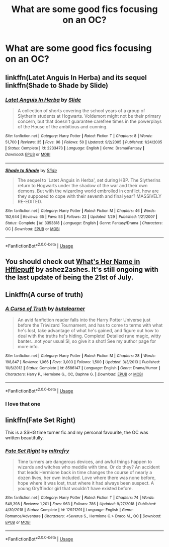 #+TITLE: What are some good fics focusing on an OC?

* What are some good fics focusing on an OC?
:PROPERTIES:
:Author: Garanar
:Score: 5
:DateUnix: 1564692615.0
:DateShort: 2019-Aug-02
:FlairText: Request
:END:

** linkffn(Latet Anguis In Herba) and its sequel linkffn(Shade to Shade by Slide)
:PROPERTIES:
:Author: FitzDizzyspells
:Score: 3
:DateUnix: 1564702475.0
:DateShort: 2019-Aug-02
:END:

*** [[https://www.fanfiction.net/s/2233473/1/][*/Latet Anguis In Herba/*]] by [[https://www.fanfiction.net/u/4095/Slide][/Slide/]]

#+begin_quote
  A collection of shorts covering the school years of a group of Slytherin students at Hogwarts. Voldemort might not be their primary concern, but that doesn't guarantee carefree times in the powerplays of the House of the ambitious and cunning.
#+end_quote

^{/Site/:} ^{fanfiction.net} ^{*|*} ^{/Category/:} ^{Harry} ^{Potter} ^{*|*} ^{/Rated/:} ^{Fiction} ^{T} ^{*|*} ^{/Chapters/:} ^{8} ^{*|*} ^{/Words/:} ^{51,700} ^{*|*} ^{/Reviews/:} ^{35} ^{*|*} ^{/Favs/:} ^{96} ^{*|*} ^{/Follows/:} ^{50} ^{*|*} ^{/Updated/:} ^{9/2/2005} ^{*|*} ^{/Published/:} ^{1/24/2005} ^{*|*} ^{/Status/:} ^{Complete} ^{*|*} ^{/id/:} ^{2233473} ^{*|*} ^{/Language/:} ^{English} ^{*|*} ^{/Genre/:} ^{Drama/Fantasy} ^{*|*} ^{/Download/:} ^{[[http://www.ff2ebook.com/old/ffn-bot/index.php?id=2233473&source=ff&filetype=epub][EPUB]]} ^{or} ^{[[http://www.ff2ebook.com/old/ffn-bot/index.php?id=2233473&source=ff&filetype=mobi][MOBI]]}

--------------

[[https://www.fanfiction.net/s/3353818/1/][*/Shade to Shade/*]] by [[https://www.fanfiction.net/u/4095/Slide][/Slide/]]

#+begin_quote
  The sequel to 'Latet Anguis in Herba', set during HBP. The Slytherins return to Hogwarts under the shadow of the war and their own demons. But with the wizarding world embroiled in conflict, how are they supposed to cope with their seventh and final year? MASSIVELY RE-EDITED.
#+end_quote

^{/Site/:} ^{fanfiction.net} ^{*|*} ^{/Category/:} ^{Harry} ^{Potter} ^{*|*} ^{/Rated/:} ^{Fiction} ^{M} ^{*|*} ^{/Chapters/:} ^{46} ^{*|*} ^{/Words/:} ^{152,644} ^{*|*} ^{/Reviews/:} ^{65} ^{*|*} ^{/Favs/:} ^{53} ^{*|*} ^{/Follows/:} ^{22} ^{*|*} ^{/Updated/:} ^{1/29} ^{*|*} ^{/Published/:} ^{1/21/2007} ^{*|*} ^{/Status/:} ^{Complete} ^{*|*} ^{/id/:} ^{3353818} ^{*|*} ^{/Language/:} ^{English} ^{*|*} ^{/Genre/:} ^{Fantasy/Drama} ^{*|*} ^{/Characters/:} ^{OC} ^{*|*} ^{/Download/:} ^{[[http://www.ff2ebook.com/old/ffn-bot/index.php?id=3353818&source=ff&filetype=epub][EPUB]]} ^{or} ^{[[http://www.ff2ebook.com/old/ffn-bot/index.php?id=3353818&source=ff&filetype=mobi][MOBI]]}

--------------

*FanfictionBot*^{2.0.0-beta} | [[https://github.com/tusing/reddit-ffn-bot/wiki/Usage][Usage]]
:PROPERTIES:
:Author: FanfictionBot
:Score: 1
:DateUnix: 1564702497.0
:DateShort: 2019-Aug-02
:END:


** You should check out [[https://www.fanfiction.net/s/13041698/1/What-s-Her-Name-in-Hufflepuff][What's Her Name in Hfflepuff]] by ashez2ashes. It's still ongoing with the last update of being the 21st of July.
:PROPERTIES:
:Author: DerpyPotatos
:Score: 2
:DateUnix: 1564711523.0
:DateShort: 2019-Aug-02
:END:


** Linkffn(A curse of truth)
:PROPERTIES:
:Author: 15_Redstones
:Score: 2
:DateUnix: 1564700646.0
:DateShort: 2019-Aug-02
:END:

*** [[https://www.fanfiction.net/s/8586147/1/][*/A Curse of Truth/*]] by [[https://www.fanfiction.net/u/4024547/butalearner][/butalearner/]]

#+begin_quote
  An avid fanfiction reader falls into the Harry Potter Universe just before the Triwizard Tournament, and has to come to terms with what he's lost, take advantage of what he's gained, and figure out how to deal with the truths he's hiding. Complete! Detailed rune magic, witty banter...not your usual SI, so give it a shot! See my author page for more info.
#+end_quote

^{/Site/:} ^{fanfiction.net} ^{*|*} ^{/Category/:} ^{Harry} ^{Potter} ^{*|*} ^{/Rated/:} ^{Fiction} ^{M} ^{*|*} ^{/Chapters/:} ^{28} ^{*|*} ^{/Words/:} ^{198,847} ^{*|*} ^{/Reviews/:} ^{1,066} ^{*|*} ^{/Favs/:} ^{3,003} ^{*|*} ^{/Follows/:} ^{1,500} ^{*|*} ^{/Updated/:} ^{3/3/2013} ^{*|*} ^{/Published/:} ^{10/6/2012} ^{*|*} ^{/Status/:} ^{Complete} ^{*|*} ^{/id/:} ^{8586147} ^{*|*} ^{/Language/:} ^{English} ^{*|*} ^{/Genre/:} ^{Drama/Humor} ^{*|*} ^{/Characters/:} ^{Harry} ^{P.,} ^{Hermione} ^{G.,} ^{OC,} ^{Daphne} ^{G.} ^{*|*} ^{/Download/:} ^{[[http://www.ff2ebook.com/old/ffn-bot/index.php?id=8586147&source=ff&filetype=epub][EPUB]]} ^{or} ^{[[http://www.ff2ebook.com/old/ffn-bot/index.php?id=8586147&source=ff&filetype=mobi][MOBI]]}

--------------

*FanfictionBot*^{2.0.0-beta} | [[https://github.com/tusing/reddit-ffn-bot/wiki/Usage][Usage]]
:PROPERTIES:
:Author: FanfictionBot
:Score: 2
:DateUnix: 1564700672.0
:DateShort: 2019-Aug-02
:END:


*** I love that one
:PROPERTIES:
:Author: _lowkeyamazing_
:Score: 1
:DateUnix: 1564715679.0
:DateShort: 2019-Aug-02
:END:


** linkffn(Fate Set Right)

This is a SSHG time turner fic and my personal favourite, the OC was written beautifully.
:PROPERTIES:
:Author: geekysandwich
:Score: 1
:DateUnix: 1564734407.0
:DateShort: 2019-Aug-02
:END:

*** [[https://www.fanfiction.net/s/12921291/1/][*/Fate Set Right/*]] by [[https://www.fanfiction.net/u/4893921/mltrefry][/mltrefry/]]

#+begin_quote
  Time turners are dangerous devices, and awful things happen to wizards and witches who meddle with time. Or do they? An accident that leads Hermione back in time changes the course of nearly a dozen lives, her own included. Love where there was none before, hope where it was lost, trust where it had always been suspect. A young Gryffindor girl that wouldn't have existed before.
#+end_quote

^{/Site/:} ^{fanfiction.net} ^{*|*} ^{/Category/:} ^{Harry} ^{Potter} ^{*|*} ^{/Rated/:} ^{Fiction} ^{T} ^{*|*} ^{/Chapters/:} ^{74} ^{*|*} ^{/Words/:} ^{549,398} ^{*|*} ^{/Reviews/:} ^{1,201} ^{*|*} ^{/Favs/:} ^{963} ^{*|*} ^{/Follows/:} ^{786} ^{*|*} ^{/Updated/:} ^{9/27/2018} ^{*|*} ^{/Published/:} ^{4/30/2018} ^{*|*} ^{/Status/:} ^{Complete} ^{*|*} ^{/id/:} ^{12921291} ^{*|*} ^{/Language/:} ^{English} ^{*|*} ^{/Genre/:} ^{Romance/Adventure} ^{*|*} ^{/Characters/:} ^{<Severus} ^{S.,} ^{Hermione} ^{G.>} ^{Draco} ^{M.,} ^{OC} ^{*|*} ^{/Download/:} ^{[[http://www.ff2ebook.com/old/ffn-bot/index.php?id=12921291&source=ff&filetype=epub][EPUB]]} ^{or} ^{[[http://www.ff2ebook.com/old/ffn-bot/index.php?id=12921291&source=ff&filetype=mobi][MOBI]]}

--------------

*FanfictionBot*^{2.0.0-beta} | [[https://github.com/tusing/reddit-ffn-bot/wiki/Usage][Usage]]
:PROPERTIES:
:Author: FanfictionBot
:Score: 1
:DateUnix: 1564734425.0
:DateShort: 2019-Aug-02
:END:

